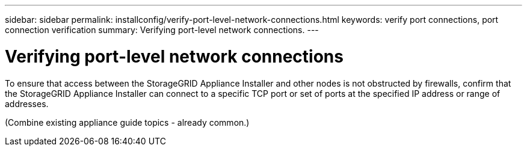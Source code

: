 ---
sidebar: sidebar
permalink: installconfig/verify-port-level-network-connections.html
keywords: verify port connections, port connection verification
summary: Verifying port-level network connections.
---

= Verifying port-level network connections




:icons: font

:imagesdir: ../media/

[.lead]
To ensure that access between the StorageGRID Appliance Installer and other nodes is not obstructed by firewalls, confirm that the StorageGRID Appliance Installer can connect to a specific TCP port or set of ports at the specified IP address or range of addresses.

(Combine existing appliance guide topics - already common.)